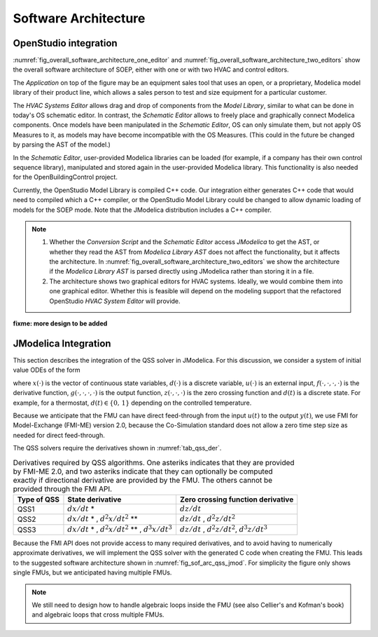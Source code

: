 .. _sec_soft_arch:

Software Architecture
---------------------

OpenStudio integration
^^^^^^^^^^^^^^^^^^^^^^

:numref:`fig_overall_software_architecture_one_editor`
and 
:numref:`fig_overall_software_architecture_two_editors` show the overall
software architecture of SOEP, either with one or with two
HVAC and control editors.

The `Application` on top of the figure may be an
equipment sales tool that uses an open, or a proprietary,
Modelica model library of their product line, which allows
a sales person to test and size equipment for a particular customer.

The `HVAC Systems Editor` allows drag and drop of components
from the `Model Library`,
similar to what can be done in today's OS schematic editor.
In contrast, the `Schematic Editor` allows to freely place
and graphically connect Modelica components.
Once models have been manipulated in the
`Schematic Editor`, OS can only simulate them, but not apply
OS Measures to it, as models may have become incompatible
with the OS Measures. (This could in the future be changed
by parsing the AST of the model.)

In the `Schematic Editor`, user-provided Modelica libraries
can be loaded (for example, if a company has their own
control sequence library), manipulated and stored again
in the user-provided Modelica library. This functionality is also
needed for the OpenBuildingControl project.

Currently, the OpenStudio Model Library is compiled C++ code.
Our integration either generates C++ code that would need to
compiled which a C++ compiler, or the OpenStudio Model Library
could be changed to allow dynamic loading of models for
the SOEP mode.
Note that the JModelica distribution includes a C++ compiler.

.. note::

   #. Whether the `Conversion Script` and the `Schematic Editor`
      access `JModelica` to get the AST, or whether they read
      the AST from `Modelica Library AST` does not affect
      the functionality, but it affects the architecture.
      In :numref:`fig_overall_software_architecture_two_editors`
      we show the architecture if the `Modelica Library AST` is parsed
      directly using JModelica rather than storing it in a file.


   #. The architecture shows two graphical editors for HVAC systems.
      Ideally, we would combine them into one graphical editor. Whether this
      is feasible will depend on the modeling support that the refactored
      OpenStudio `HVAC System Editor` will provide.
         

.. _fig_overall_software_architecture_two_editors:

.. uml::
   :caption: Overall software architecture (with two editors for the SOEP mode).

   title Overall software architecture (with two editors for the SOEP mode).

   skinparam componentStyle uml2

   package OpenStudio {
   interface API
   API -- [Core]
   package Legacy-Mode {
   database "Legacy\nModel Library"
   [Core] --> [Legacy\nModel Library]: integrates
   [Core] --> [HVAC Systems Editor\n(Legacy Mode)]: integrates
   [Core] --> [EnergyPlus\nSimulator Interface]: integrates
   }

   package SOEP-Mode {
   database "SOEP\nModel Library"
   [Core] --> [SOEP\nModel Library]: integrates
   [Core] --> [HVAC Systems Editor\n(SOEP Mode)]: integrates
   [Core] --> [SOEP\nSimulator Interface]: integrates
   }
   }

   actor Developer as epdev
   [Legacy\nModel Library] <.. epdev : updates

   EnergyPlus <.. [EnergyPlus\nSimulator Interface]: writes inputs,\nruns simulation,\nreads outputs
   package EnergyPlus {
     [in.idf] -> [EnergyPlus.exe]
     [EnergyPlus.exe] -> [eplusout.sql]
   }

   package SOEP {
   [Schematic Editor] ..> [JModelica] : parses\nAST
   [HVAC Systems Editor\n(SOEP Mode)] ..> [Schematic Editor]: calls editor,\nwhich returns\n.mo file
   [SOEP\nModel Library] <.. [Conversion Script]: augments library\nby generating C++ code

   [Conversion Script] ..> [JModelica]: parses\nAST
   [SOEP\nSimulator Interface] ..> [JModelica] : writes inputs,\nruns simulation,\nreads outputs
   database "Modelica\nLibrary AST"
   database "Modelica\nBuildings Library"
   [HVAC Systems Editor\n(SOEP Mode)] ..> [Modelica\nLibrary AST]: reads AST
   [Modelica\nLibrary AST] <.. [Conversion Script] : generates\nAST
   [JModelica] --> [Modelica\nBuildings Library]: imports
   }

   actor "Developer or User" as modev
   [Conversion Script] <.. modev : invokes

   actor Developer as budev
   [Modelica\nBuildings Library] <.. budev : adds annotations

   actor User as mouse
   [User-Provided\nModelica Library] <.. mouse : adds annotations


   [Application] ..> () API : uses
   [Measures] ..> () API : uses

   database "User-Provided\nModelica Library"
   [JModelica] --> [User-Provided\nModelica Library]: imports



   note right of [Schematic Editor]
     Allows free graphical editing
     of Modelica models. However,
     after editing, many OS Measures
     cannot be applied anymore
     (as models may be incompatible
     with the Measures).
     However, OS can still simulate
     these models and parse their
     outputs.
   end note

   note bottom of [User-Provided\nModelica Library]
     Allows companies to use
     their own Modelica libraries
     with custom HVAC systems and
     control sequences, or
     to integrate an electronic
     equipment catalog or a
     library used for an equipment
     sales tool.
   end note

   note left of OpenStudio
     Not yet shown is
     how to integrate
     the building model.
   end note

   note right of Application
     Application that uses
     the OpenStudio SDK.
   end note





.. _fig_overall_software_architecture_one_editor:

.. uml::
   :caption: Overall software architecture (with one editor for the SOEP mode).

   title Overall software architecture (with one editor for the SOEP mode).

   skinparam componentStyle uml2

   package OpenStudio {
   interface API
   API -- [Core]

   package Legacy-Mode {
   database "Legacy\nModel Library"
   [Core] --> [Legacy\nModel Library]: integrates
   [Core] --> [HVAC Systems Editor\n(Legacy Mode)]: integrates
   [Core] --> [EnergyPlus\nSimulator Interface]: integrates
   }

   package SOEP-Mode {
   database "SOEP\nModel Library"
   [Core] --> [SOEP\nModel Library]: integrates
   [Core] --> [HVAC Systems Editor\n(SOEP Mode)]: integrates
   [Core] --> [SOEP\nSimulator Interface]: integrates
   }
   }

   actor Developer as epdev
   [Legacy\nModel Library] <.. epdev : updates

   EnergyPlus <.. [EnergyPlus\nSimulator Interface]: writes inputs,\nruns simulation,\nreads outputs
   package EnergyPlus {
     [in.idf] -> [EnergyPlus.exe]
     [EnergyPlus.exe] -> [eplusout.sql]
   }

   package SOEP {
   [HVAC Systems Editor\n(SOEP Mode)] ..> [JModelica] : parses\nAST
   [SOEP\nModel Library] <.. [Conversion Script]: augments library\nby generating C++ code

   [Conversion Script] ..> [JModelica]: parses\nAST
   [SOEP\nSimulator Interface] ..> [JModelica] : writes inputs,\nruns simulation,\nreads outputs
   database "Modelica\nLibrary AST"
   database "Modelica\nBuildings Library"
   [JModelica] --> [Modelica\nBuildings Library]: imports
   }

   actor "Developer or User" as modev
   [Conversion Script] <.. modev : invokes

   actor Developer as budev
   [Modelica\nBuildings Library] <.. budev : adds annotations

   actor User as mouse
   [User-Provided\nModelica Library] <.. mouse : adds annotations


   [Application] ..> () API : uses
   [Measures] ..> () API : uses

   database "User-Provided\nModelica Library"
   [JModelica] --> [User-Provided\nModelica Library]: imports



   note right of [HVAC Systems Editor\n(SOEP Mode)]
     Allows free graphical editing
     of Modelica models. However,
     after editing, many OS Measures
     cannot be applied anymore
     (as models may be incompatible
     with the Measures).
     However, OS can still simulate
     these models and parse their
     outputs.
   end note

   note bottom of [User-Provided\nModelica Library]
     Allows companies to use
     their own Modelica libraries
     with custom HVAC systems and
     control sequences, or
     to integrate an electronic
     equipment catalog or a
     library used for an equipment
     sales tool.
   end note

   note left of OpenStudio
     Not yet shown is
     how to integrate
     the building model.
   end note

   note right of Application
     Application that uses
     the OpenStudio SDK.
   end note




**fixme: more design to be added**


JModelica Integration
^^^^^^^^^^^^^^^^^^^^^

This section describes the integration of the QSS solver in JModelica.
For this discussion, we consider a system of initial value ODEs of the form

.. math::
   :label: eqn_ini_val

   \dot x(t) & = f(x(t), d(t), u(t), t), \\
   y(t)      & = g(x(t), u(t), t), \\
   0         & = z(x(t), u(t), t, d(t)), \\
   x(0)      & = x(0),

where :math:`x(\cdot)` is the vector of continuous state variables,
:math:`d(\cdot)` is a discrete variable,
:math:`u(\cdot)` is an external input,
:math:`f(\cdot, \cdot, \cdot, \cdot)` is the derivative function,
:math:`g(\cdot, \cdot, \cdot, \cdot)` is the output function,
:math:`z(\cdot, \cdot, \cdot)` is the zero crossing function and
:math:`d(t)` is a discrete state. For example, for a thermostat,
:math:`d(t) \in \{0, \, 1\}` depending on the controlled temperature.

Because we anticipate that the FMU can have
direct feed-through from the input
:math:`u(t)` to the output :math:`y(t)`, we use
FMI for Model-Exchange (FMI-ME) version 2.0, because the Co-Simulation
standard does not allow a zero time step size as needed for direct feed-through.


The QSS solvers require the derivatives shown in :numref:`tab_qss_der`.

.. _tab_qss_der:

.. table:: Derivatives required by QSS algorithms. One asteriks indicates
           that they are provided by FMI-ME 2.0, and two asteriks indicate
           that they can optionally be computed exactly if directional
           derivative are provided by the FMU. 
           The others cannot be provided through the FMI API.
           

   +-------------+-----------------------------------------------------------+-----------------------------------------------------+
   | Type of QSS | State derivative                                          | Zero crossing function derivative                   |
   +=============+===========================================================+=====================================================+
   | QSS1        | :math:`dx/dt` *                                           | :math:`dz/dt`                                       |
   +-------------+-----------------------------------------------------------+-----------------------------------------------------+
   | QSS2        | :math:`dx/dt` * , :math:`d^2x/dt^2` **                    | :math:`dz/dt` , :math:`d^2z/dt^2`                   |
   +-------------+-----------------------------------------------------------+-----------------------------------------------------+
   | QSS3        | :math:`dx/dt` * , :math:`d^2x/dt^2` ** , :math:`d^3x/dt^3`| :math:`dz/dt` , :math:`d^2z/dt^2`, :math:`d^3z/dt^3`|
   +-------------+-----------------------------------------------------------+-----------------------------------------------------+


Because the FMI API does not provide access to many required derivatives,
and to avoid having to numerically approximate derivatives,
we will implement the QSS solver with the generated C code
when creating the FMU. This leads to the suggested software architecture
shown in :numref:`fig_sof_arc_qss_jmod`. For simplicity the figure only
shows single FMUs, but we anticipated having multiple FMUs.

.. _fig_sof_arc_qss_jmod:

.. uml::
   :caption: Software architecture for QSS integration with JModelica.

   title Software architecture for QSS integration with JModelica

   skinparam componentStyle uml2

   [FMU-ME] as FMU_QSS

   package Optimica {
   [QSS library] as qss_lib
   qss_lib    --> [JModelica compiler]
   }

   [Modelica model] --> [JModelica compiler]

   [JModelica compiler] -> FMU_QSS

   package PyFMI {
   [Master algorithm] -> FMU_QSS : "states, inputs, time"
   [Master algorithm] <- FMU_QSS : "next event time"
   [Master algorithm] -- [Sundials]
   }

   [Sundials] --> [FMU-ME] : "(x, t)"
   [Sundials] <-- [FMU-ME] : "dx/dt"
   [Master algorithm] --> [FMU-CS] : "hRequested"
   [Master algorithm] <-- [FMU-CS] : "(x, hMax)"


   note left of FMU_QSS
      FMU-ME 2.0 API, sends
      next event time, but
      exposes no state derivatives
   end note
      
.. note::

   We still need to design how to handle algebraic loops inside the FMU
   (see also Cellier's and Kofman's book) and algebraic loops that 
   cross multiple FMUs.
